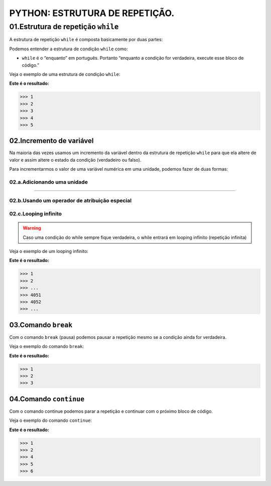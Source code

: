 PYTHON: ESTRUTURA DE REPETIÇÃO.
********************

01.Estrutura de repetição ``while``
============

A estrutura de repetição ``while`` é composta basicamente por duas partes:

.. code-block:: python
   :linenos:
   
   while condição:
   
    execute esse bloco de código.

Podemos entender a estrutura de condição ``while`` como:

- ``while`` é o “enquanto” em português. Portanto “enquanto a condição for verdadeira, execute esse bloco de código.”

Veja o exemplo de uma estrutura de condição ``while``:

.. code-block:: python
   :linenos:
  
  #Criando uma variável chamada número e atribuíndo o valor de um
  numero = 1
  
  #Estabelecendo que enquanto número for menor que 6
  while numero < 6:
  
    #imprima o valor do número
    print(numero)
    
    #salve o valor atual da variável numero + 1 dentro da variável numero
    numero = numero + 1

**Este é o resultado:**

.. code-block:: python

   >>> 1
   >>> 2
   >>> 3
   >>> 4
   >>> 5

02.Incremento de variável
------

Na maioria das vezes usamos um incremento da variável dentro da estrutura de repetição ``while`` para que ela altere de valor e assim altere o estado da condição (verdadeiro ou falso).

Para incrementarmos o valor de uma variável numérica em uma unidade, podemos fazer de duas formas:

02.a.Adicionando uma unidade
++++++

.. code-block:: python
   :linenos:
   
   variavel = variavel + 1

______________________________________________________________________________________________________________________________________________

02.b.Usando um operador de atribuição especial
++++++

.. code-block:: python
   :linenos:
   
   variavel += 1
   
 
02.c.Looping infinito
+++++

.. warning::

  Caso uma condição do while sempre fique verdadeira, o while entrará em looping infinito (repetição infinita)
  
Veja o exemplo de um looping infinito:

.. code-block:: python
   :linenos:
  
  #Criando uma variável chamada número e atribuíndo o valor de um
  numero = 1
  
  #Criando um looping infinito
  while numero:
  
    #imprima o valor do número
    print(numero)
    
    #salve o valor atual da variável numero + 1 dentro da variável numero
    numero = numero + 1
  
  
**Este é o resultado:**

.. code-block:: python

   >>> 1
   >>> 2
   >>> ...
   >>> 4051
   >>> 4052
   >>> ...
   
03.Comando ``break``
------

Com o comando ``break`` (pausa) podemos pausar a repetição mesmo se a condição ainda for verdadeira.

Veja o exemplo do comando ``break``:

.. code-block:: python
   :linenos:
  
  #Criando uma variável chamada número e atribuíndo o valor de um
  numero = 1
  
  #Estabelecendo que enquanto número for menor que 6
  while numero < 6:
  
    #imprima o valor do número
    print(numero)
    
    #criando uma condição
    if numero == 3:
    
      #utilizando o comando break para encerrar a repetição
      break
    
    #salve o valor atual da variável numero + 1 dentro da variável numero
    numero = numero + 1

**Este é o resultado:**

.. code-block:: python

   >>> 1
   >>> 2
   >>> 3
   

04.Comando ``continue``
------

Com o comando continue podemos parar a repetição e continuar com o próximo bloco de código.

Veja o exemplo do comando ``continue``:

.. code-block:: python
   :linenos:
  
  #Criando uma variável chamada número e atribuíndo o valor de um
  numero = 0
  
  #Estabelecendo que enquanto número for menor que 6
  while numero < 6:
  
    #imprima o valor do número
    print(numero)
    
    #criando uma condição
    if numero == 3:
    
      #utilizando o comando continue para encerrar a repetição e continuar com o próximo bloco de código
      continue
    
    #salve o valor atual da variável numero + 1 dentro da variável numero
    numero = numero + 1

**Este é o resultado:**

.. code-block:: python

   >>> 1
   >>> 2
   >>> 4
   >>> 5
   >>> 6
